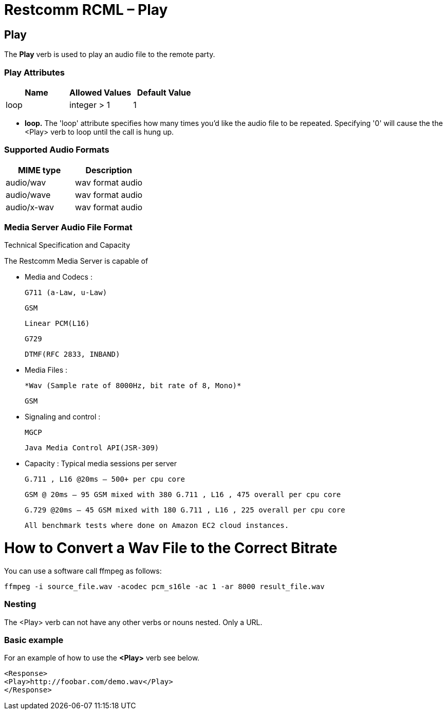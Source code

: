 = Restcomm RCML – Play

[[play]]
== Play
The *Play* verb is used to play an audio file to the remote party.

=== Play Attributes

[cols=",,",options="header",]
|===================================
|Name |Allowed Values |Default Value
|loop |integer > 1 |1
|===================================

* *loop.* The 'loop' attribute specifies how many times you'd like the audio file to be repeated. Specifying '0' will cause the the <Play> verb to loop until the call is hung up.

=== Supported Audio Formats

[cols=",",options="header",]
|=============================
|MIME type |Description
|audio/wav |wav format audio
|audio/wave |wav format audio
|audio/x-wav |wav format audio
|=============================

=== Media Server Audio File Format
Technical Specification and Capacity

The Restcomm Media Server is capable of

*     Media and Codecs :

        G711 (a-Law, u-Law)
        
        GSM
        
        Linear PCM(L16)
        
        G729
        
        DTMF(RFC 2833, INBAND)
        
*     Media Files :
        
        
        *Wav (Sample rate of 8000Hz, bit rate of 8, Mono)*
        
        GSM
        
*     Signaling and control :

        MGCP
        
        Java Media Control API(JSR-309)
        
*     Capacity : Typical media sessions per server

        G.711 , L16 @20ms – 500+ per cpu core
        
        GSM @ 20ms – 95 GSM mixed with 380 G.711 , L16 , 475 overall per cpu core
        
        G.729 @20ms – 45 GSM mixed with 180 G.711 , L16 , 225 overall per cpu core
        
        All benchmark tests where done on Amazon EC2 cloud instances.

= How to Convert a Wav File to the Correct Bitrate

You can use a software call ffmpeg as follows:
[source,]
----
ffmpeg -i source_file.wav -acodec pcm_s16le -ac 1 -ar 8000 result_file.wav
----


=== Nesting
The <Play> verb can not have any other verbs or nouns nested. Only a URL.

=== Basic example
For an example of how to use the *<Play>* verb see below.

----
<Response>
<Play>http://foobar.com/demo.wav</Play>
</Response>
----